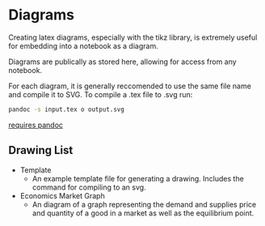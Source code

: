 * Diagrams

Creating latex diagrams, especially with the tikz library, is extremely useful for embedding into a notebook as a diagram.

Diagrams are publically as stored here, allowing for access from any notebook.

For each diagram, it is generally reccomended to use the same file name and compile it to SVG.
To compile a .tex file to .svg run:

#+BEGIN_SRC sh
pandoc -s input.tex o output.svg
#+END_SRC
_requires pandoc_

** Drawing List

- Template
  - An example template file for generating a drawing. Includes the command for compiling to an svg.

- Economics Market Graph 
  - An diagram of a graph representing the demand and supplies price and quantity of a good in a market as well as the equilibrium point.